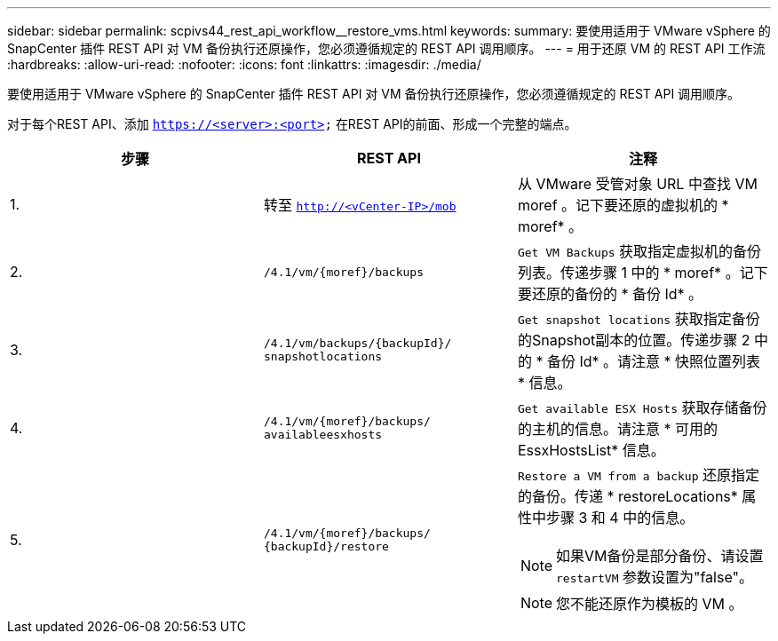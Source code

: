 ---
sidebar: sidebar 
permalink: scpivs44_rest_api_workflow__restore_vms.html 
keywords:  
summary: 要使用适用于 VMware vSphere 的 SnapCenter 插件 REST API 对 VM 备份执行还原操作，您必须遵循规定的 REST API 调用顺序。 
---
= 用于还原 VM 的 REST API 工作流
:hardbreaks:
:allow-uri-read: 
:nofooter: 
:icons: font
:linkattrs: 
:imagesdir: ./media/


[role="lead"]
要使用适用于 VMware vSphere 的 SnapCenter 插件 REST API 对 VM 备份执行还原操作，您必须遵循规定的 REST API 调用顺序。

对于每个REST API、添加 `https://<server>:<port>` 在REST API的前面、形成一个完整的端点。

|===
| 步骤 | REST API | 注释 


| 1. | 转至 `http://<vCenter-IP>/mob` | 从 VMware 受管对象 URL 中查找 VM moref 。记下要还原的虚拟机的 * moref* 。 


| 2. | `/4.1/vm/{moref}/backups` | `Get VM Backups` 获取指定虚拟机的备份列表。传递步骤 1 中的 * moref* 。记下要还原的备份的 * 备份 Id* 。 


| 3. | `/4.1/vm/backups/{backupId}/
snapshotlocations` | `Get snapshot locations` 获取指定备份的Snapshot副本的位置。传递步骤 2 中的 * 备份 Id* 。请注意 * 快照位置列表 * 信息。 


| 4. | `/4.1/vm/{moref}/backups/
availableesxhosts` | `Get available ESX Hosts` 获取存储备份的主机的信息。请注意 * 可用的 EssxHostsList* 信息。 


| 5. | `/4.1/vm/{moref}/backups/
{backupId}/restore`  a| 
`Restore a VM from a backup` 还原指定的备份。传递 * restoreLocations* 属性中步骤 3 和 4 中的信息。


NOTE: 如果VM备份是部分备份、请设置 `restartVM` 参数设置为"false"。


NOTE: 您不能还原作为模板的 VM 。

|===